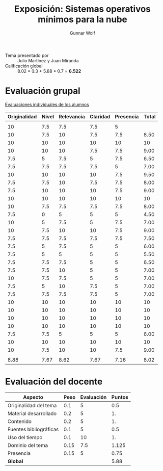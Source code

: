 #+title: Exposición: Sistemas operativos mínimos para la nube
#+author: Gunnar Wolf

- Tema presentado por :: Julio Martínez y Juan Miranda
- Calificación global :: 8.02 * 0.3 + 5.88 * 0.7 = *6.522*

* Evaluación grupal

[[./evaluacion_alumnos.pdf][Evaluaciones individuales de los alumnos]]

|--------------+-------+------------+----------+-----------+-------|
| Originalidad | Nivel | Relevancia | Claridad | Presencia | Total |
|--------------+-------+------------+----------+-----------+-------|
|              |       |            |          |           |       |
|           10 |   7.5 |        7.5 |      7.5 |         5 |       |
|           10 |   7.5 |         10 |      7.5 |       7.5 |  8.50 |
|           10 |    10 |         10 |       10 |        10 |    10 |
|           10 |    10 |         10 |      7.5 |       7.5 |  9.00 |
|          7.5 |     5 |        7.5 |        5 |       7.5 |  6.50 |
|          7.5 |   7.5 |        7.5 |      7.5 |         5 |  7.00 |
|           10 |    10 |         10 |       10 |       7.5 |  9.50 |
|          7.5 |   7.5 |         10 |      7.5 |       7.5 |  8.00 |
|          7.5 |    10 |         10 |       10 |       7.5 |  9.00 |
|           10 |    10 |         10 |       10 |        10 |    10 |
|           10 |   7.5 |        7.5 |      7.5 |       7.5 |  8.00 |
|          7.5 |     0 |          5 |        5 |         5 |  4.50 |
|           10 |     5 |        7.5 |        5 |       7.5 |  7.00 |
|           10 |   7.5 |         10 |       10 |       7.5 |  9.00 |
|          7.5 |   7.5 |        7.5 |      7.5 |       7.5 |  7.50 |
|          7.5 |     5 |        7.5 |        5 |         5 |  6.00 |
|          7.5 |     5 |          5 |        5 |         5 |  5.50 |
|          7.5 |   7.5 |        7.5 |        5 |         5 |  6.50 |
|          7.5 |   7.5 |         10 |        5 |         5 |  7.00 |
|           10 |   7.5 |        7.5 |        5 |         5 |  7.00 |
|          7.5 |     5 |         10 |      7.5 |         5 |  7.00 |
|          7.5 |   7.5 |        7.5 |      7.5 |         5 |  7.00 |
|           10 |    10 |         10 |       10 |        10 |    10 |
|           10 |    10 |         10 |       10 |        10 |    10 |
|           10 |    10 |         10 |       10 |        10 |    10 |
|           10 |    10 |         10 |       10 |        10 |    10 |
|          7.5 |   7.5 |          5 |        5 |         5 |  6.00 |
|           10 |    10 |         10 |       10 |        10 |    10 |
|           10 |   7.5 |         10 |       10 |       7.5 |  9.00 |
|              |       |            |          |           |       |
|--------------+-------+------------+----------+-----------+-------|
|         8.88 |  7.67 |       8.62 |     7.67 |      7.16 |  8.02 |
|--------------+-------+------------+----------+-----------+-------|
#+TBLFM: @>$1..@>$6=vmean(@II..@III-1); f-2::@4$>..@>>>$>=vmean($1..$5); f-2

* Evaluación del docente

| *Aspecto*              | *Peso* | *Evaluación* | *Puntos* |
|------------------------+--------+--------------+----------|
| Originalidad del tema  |    0.1 |            5 |      0.5 |
| Material desarrollado  |    0.2 |            5 |       1. |
| Contenido              |    0.2 |            5 |       1. |
| Fuentes bibliográficas |    0.1 |            5 |      0.5 |
| Uso del tiempo         |    0.1 |           10 |       1. |
| Dominio del tema       |   0.15 |          7.5 |    1.125 |
| Presencia              |   0.15 |            5 |     0.75 |
|------------------------+--------+--------------+----------|
| *Global*               |        |              |     5.88 |
#+TBLFM: @<<$4..@>>$4=$2*$3::$4=vsum(@<<..@>>);f-2
